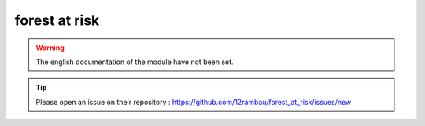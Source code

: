forest at risk
==============

.. warning::

    The english documentation of the module have not been set.

.. tip::

    Please open an issue on their repository : https://github.com/12rambau/forest_at_risk/issues/new